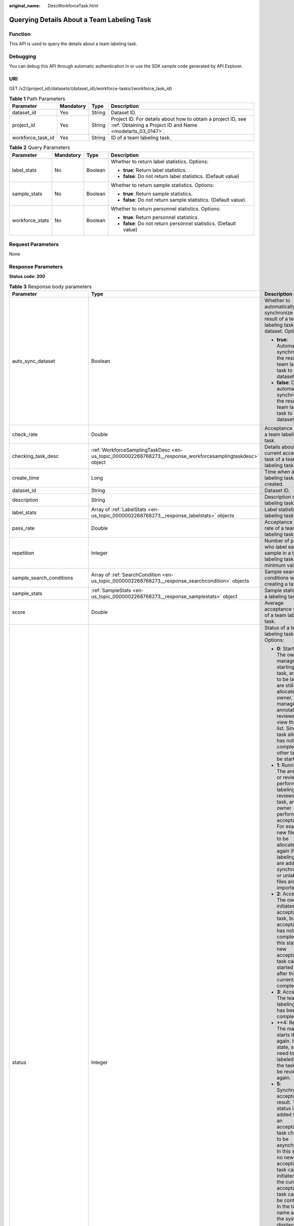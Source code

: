 :original_name: DescWorkforceTask.html

.. _DescWorkforceTask:

Querying Details About a Team Labeling Task
===========================================

Function
--------

This API is used to query the details about a team labeling task.

Debugging
---------

You can debug this API through automatic authentication in or use the SDK sample code generated by API Explorer.

URI
---

GET /v2/{project_id}/datasets/{dataset_id}/workforce-tasks/{workforce_task_id}

.. table:: **Table 1** Path Parameters

   +-------------------+-----------+--------+---------------------------------------------------------------------------------------------------------------------------+
   | Parameter         | Mandatory | Type   | Description                                                                                                               |
   +===================+===========+========+===========================================================================================================================+
   | dataset_id        | Yes       | String | Dataset ID.                                                                                                               |
   +-------------------+-----------+--------+---------------------------------------------------------------------------------------------------------------------------+
   | project_id        | Yes       | String | Project ID. For details about how to obtain a project ID, see :ref:`Obtaining a Project ID and Name <modelarts_03_0147>`. |
   +-------------------+-----------+--------+---------------------------------------------------------------------------------------------------------------------------+
   | workforce_task_id | Yes       | String | ID of a team labeling task.                                                                                               |
   +-------------------+-----------+--------+---------------------------------------------------------------------------------------------------------------------------+

.. table:: **Table 2** Query Parameters

   +-----------------+-----------------+-----------------+-------------------------------------------------------------------+
   | Parameter       | Mandatory       | Type            | Description                                                       |
   +=================+=================+=================+===================================================================+
   | label_stats     | No              | Boolean         | Whether to return label statistics. Options:                      |
   |                 |                 |                 |                                                                   |
   |                 |                 |                 | -  **true**: Return label statistics.                             |
   |                 |                 |                 |                                                                   |
   |                 |                 |                 | -  **false**: Do not return label statistics. (Default value)     |
   +-----------------+-----------------+-----------------+-------------------------------------------------------------------+
   | sample_stats    | No              | Boolean         | Whether to return sample statistics. Options:                     |
   |                 |                 |                 |                                                                   |
   |                 |                 |                 | -  **true**: Return sample statistics.                            |
   |                 |                 |                 |                                                                   |
   |                 |                 |                 | -  **false**: Do not return sample statistics. (Default value)    |
   +-----------------+-----------------+-----------------+-------------------------------------------------------------------+
   | workforce_stats | No              | Boolean         | Whether to return personnel statistics. Options:                  |
   |                 |                 |                 |                                                                   |
   |                 |                 |                 | -  **true**: Return personnel statistics.                         |
   |                 |                 |                 |                                                                   |
   |                 |                 |                 | -  **false**: Do not return personnel statistics. (Default value) |
   +-----------------+-----------------+-----------------+-------------------------------------------------------------------+

Request Parameters
------------------

None

Response Parameters
-------------------

**Status code: 200**

.. table:: **Table 3** Response body parameters

   +--------------------------------+------------------------------------------------------------------------------------------------------------+---------------------------------------------------------------------------------------------------------------------------------------------------------------------------------------------------------------------------------------------------------------------------------------------------------------------------------------------------+
   | Parameter                      | Type                                                                                                       | Description                                                                                                                                                                                                                                                                                                                                       |
   +================================+============================================================================================================+===================================================================================================================================================================================================================================================================================================================================================+
   | auto_sync_dataset              | Boolean                                                                                                    | Whether to automatically synchronize the result of a team labeling task to the dataset. Options:                                                                                                                                                                                                                                                  |
   |                                |                                                                                                            |                                                                                                                                                                                                                                                                                                                                                   |
   |                                |                                                                                                            | -  **true**: Automatically synchronize the result of a team labeling task to the dataset.                                                                                                                                                                                                                                                         |
   |                                |                                                                                                            |                                                                                                                                                                                                                                                                                                                                                   |
   |                                |                                                                                                            | -  **false**: Do not automatically synchronize the result of a team labeling task to the dataset.                                                                                                                                                                                                                                                 |
   +--------------------------------+------------------------------------------------------------------------------------------------------------+---------------------------------------------------------------------------------------------------------------------------------------------------------------------------------------------------------------------------------------------------------------------------------------------------------------------------------------------------+
   | check_rate                     | Double                                                                                                     | Acceptance ratio of a team labeling task.                                                                                                                                                                                                                                                                                                         |
   +--------------------------------+------------------------------------------------------------------------------------------------------------+---------------------------------------------------------------------------------------------------------------------------------------------------------------------------------------------------------------------------------------------------------------------------------------------------------------------------------------------------+
   | checking_task_desc             | :ref:`WorkforceSamplingTaskDesc <en-us_topic_0000002268768273__response_workforcesamplingtaskdesc>` object | Details about the current acceptance task of a team labeling task.                                                                                                                                                                                                                                                                                |
   +--------------------------------+------------------------------------------------------------------------------------------------------------+---------------------------------------------------------------------------------------------------------------------------------------------------------------------------------------------------------------------------------------------------------------------------------------------------------------------------------------------------+
   | create_time                    | Long                                                                                                       | Time when a labeling task is created.                                                                                                                                                                                                                                                                                                             |
   +--------------------------------+------------------------------------------------------------------------------------------------------------+---------------------------------------------------------------------------------------------------------------------------------------------------------------------------------------------------------------------------------------------------------------------------------------------------------------------------------------------------+
   | dataset_id                     | String                                                                                                     | Dataset ID.                                                                                                                                                                                                                                                                                                                                       |
   +--------------------------------+------------------------------------------------------------------------------------------------------------+---------------------------------------------------------------------------------------------------------------------------------------------------------------------------------------------------------------------------------------------------------------------------------------------------------------------------------------------------+
   | description                    | String                                                                                                     | Description of a labeling task.                                                                                                                                                                                                                                                                                                                   |
   +--------------------------------+------------------------------------------------------------------------------------------------------------+---------------------------------------------------------------------------------------------------------------------------------------------------------------------------------------------------------------------------------------------------------------------------------------------------------------------------------------------------+
   | label_stats                    | Array of :ref:`LabelStats <en-us_topic_0000002268768273__response_labelstats>` objects                     | Label statistics of a labeling task.                                                                                                                                                                                                                                                                                                              |
   +--------------------------------+------------------------------------------------------------------------------------------------------------+---------------------------------------------------------------------------------------------------------------------------------------------------------------------------------------------------------------------------------------------------------------------------------------------------------------------------------------------------+
   | pass_rate                      | Double                                                                                                     | Acceptance pass rate of a team labeling task.                                                                                                                                                                                                                                                                                                     |
   +--------------------------------+------------------------------------------------------------------------------------------------------------+---------------------------------------------------------------------------------------------------------------------------------------------------------------------------------------------------------------------------------------------------------------------------------------------------------------------------------------------------+
   | repetition                     | Integer                                                                                                    | Number of persons who label each sample in a team labeling task. The minimum value is **1**.                                                                                                                                                                                                                                                      |
   +--------------------------------+------------------------------------------------------------------------------------------------------------+---------------------------------------------------------------------------------------------------------------------------------------------------------------------------------------------------------------------------------------------------------------------------------------------------------------------------------------------------+
   | sample_search_conditions       | Array of :ref:`SearchCondition <en-us_topic_0000002268768273__response_searchcondition>` objects           | Sample search conditions when creating a task.                                                                                                                                                                                                                                                                                                    |
   +--------------------------------+------------------------------------------------------------------------------------------------------------+---------------------------------------------------------------------------------------------------------------------------------------------------------------------------------------------------------------------------------------------------------------------------------------------------------------------------------------------------+
   | sample_stats                   | :ref:`SampleStats <en-us_topic_0000002268768273__response_samplestats>` object                             | Sample statistics of a labeling task.                                                                                                                                                                                                                                                                                                             |
   +--------------------------------+------------------------------------------------------------------------------------------------------------+---------------------------------------------------------------------------------------------------------------------------------------------------------------------------------------------------------------------------------------------------------------------------------------------------------------------------------------------------+
   | score                          | Double                                                                                                     | Average acceptance score of a team labeling task.                                                                                                                                                                                                                                                                                                 |
   +--------------------------------+------------------------------------------------------------------------------------------------------------+---------------------------------------------------------------------------------------------------------------------------------------------------------------------------------------------------------------------------------------------------------------------------------------------------------------------------------------------------+
   | status                         | Integer                                                                                                    | Status of a team labeling task. Options:                                                                                                                                                                                                                                                                                                          |
   |                                |                                                                                                            |                                                                                                                                                                                                                                                                                                                                                   |
   |                                |                                                                                                            | -  **0**: Starting. The owner or manager is starting the task, and files to be labeled are still being allocated. The owner, manager, annotator, and reviewer can view the task list. Since the task allocation has not been completed, no other task can be started.                                                                             |
   |                                |                                                                                                            |                                                                                                                                                                                                                                                                                                                                                   |
   |                                |                                                                                                            | -  **1**: Running. The annotator or reviewer performs labeling or reviews the task, and the owner performs acceptance. For example, new files need to be allocated again if auto labeling files are added or synchronized, or unlabeled files are imported.                                                                                       |
   |                                |                                                                                                            |                                                                                                                                                                                                                                                                                                                                                   |
   |                                |                                                                                                            | -  **2**: Accepting. The owner initiates an acceptance task, but the acceptance has not been completed. In this state, a new acceptance task can be started only after the current one is completed.                                                                                                                                              |
   |                                |                                                                                                            |                                                                                                                                                                                                                                                                                                                                                   |
   |                                |                                                                                                            | -  **3**: Accepted. The team labeling task has been completed.                                                                                                                                                                                                                                                                                    |
   |                                |                                                                                                            |                                                                                                                                                                                                                                                                                                                                                   |
   |                                |                                                                                                            | -  \**4: Rejected. The manager starts the task again. In this state, samples need to be labeled and the task must be reviewed again.                                                                                                                                                                                                              |
   |                                |                                                                                                            |                                                                                                                                                                                                                                                                                                                                                   |
   |                                |                                                                                                            | -  **5**: Synchronizing acceptance result. This status is added when an acceptance task changes to be asynchronous. In this state, no new acceptance task can be initiated and the current acceptance task cannot be continued. In the task name area, the system displays a message indicating that the acceptance result is being synchronized. |
   |                                |                                                                                                            |                                                                                                                                                                                                                                                                                                                                                   |
   |                                |                                                                                                            | -  **6**: Created. The task has been created by the owner but has not been started. Only the owner and manager can view the task list.                                                                                                                                                                                                            |
   |                                |                                                                                                            |                                                                                                                                                                                                                                                                                                                                                   |
   |                                |                                                                                                            | -  **7**: Acceptance sampling. This status is added when an acceptance task changes to be asynchronous. In this state, no new acceptance task can be initiated and the current acceptance task cannot be continued. In the task name area, the system displays a message indicating that acceptance sampling is in progress.                      |
   +--------------------------------+------------------------------------------------------------------------------------------------------------+---------------------------------------------------------------------------------------------------------------------------------------------------------------------------------------------------------------------------------------------------------------------------------------------------------------------------------------------------+
   | synchronize_auto_labeling_data | Boolean                                                                                                    | Whether to synchronize the auto labeling result of a team labeling task. Options:                                                                                                                                                                                                                                                                 |
   |                                |                                                                                                            |                                                                                                                                                                                                                                                                                                                                                   |
   |                                |                                                                                                            | -  **true**: Synchronize the results to be confirmed to team members after auto labeling is complete.                                                                                                                                                                                                                                             |
   |                                |                                                                                                            |                                                                                                                                                                                                                                                                                                                                                   |
   |                                |                                                                                                            | -  **false**: Do not synchronize the auto labeling results. (Default value)                                                                                                                                                                                                                                                                       |
   +--------------------------------+------------------------------------------------------------------------------------------------------------+---------------------------------------------------------------------------------------------------------------------------------------------------------------------------------------------------------------------------------------------------------------------------------------------------------------------------------------------------+
   | synchronize_data               | Boolean                                                                                                    | Whether to synchronize the added data of a team labeling task. Options:                                                                                                                                                                                                                                                                           |
   |                                |                                                                                                            |                                                                                                                                                                                                                                                                                                                                                   |
   |                                |                                                                                                            | -  **true**: Upload files, synchronize data sources, and synchronize imported unlabeled files to team members.                                                                                                                                                                                                                                    |
   |                                |                                                                                                            |                                                                                                                                                                                                                                                                                                                                                   |
   |                                |                                                                                                            | -  **false**: Do not synchronize the added data. (Default value)                                                                                                                                                                                                                                                                                  |
   +--------------------------------+------------------------------------------------------------------------------------------------------------+---------------------------------------------------------------------------------------------------------------------------------------------------------------------------------------------------------------------------------------------------------------------------------------------------------------------------------------------------+
   | task_id                        | String                                                                                                     | ID of a labeling task.                                                                                                                                                                                                                                                                                                                            |
   +--------------------------------+------------------------------------------------------------------------------------------------------------+---------------------------------------------------------------------------------------------------------------------------------------------------------------------------------------------------------------------------------------------------------------------------------------------------------------------------------------------------+
   | task_name                      | String                                                                                                     | Name of a labeling task.                                                                                                                                                                                                                                                                                                                          |
   +--------------------------------+------------------------------------------------------------------------------------------------------------+---------------------------------------------------------------------------------------------------------------------------------------------------------------------------------------------------------------------------------------------------------------------------------------------------------------------------------------------------+
   | update_time                    | Long                                                                                                       | Time when a labeling task is updated.                                                                                                                                                                                                                                                                                                             |
   +--------------------------------+------------------------------------------------------------------------------------------------------------+---------------------------------------------------------------------------------------------------------------------------------------------------------------------------------------------------------------------------------------------------------------------------------------------------------------------------------------------------+
   | version_id                     | String                                                                                                     | Version ID of the dataset associated with a labeling task.                                                                                                                                                                                                                                                                                        |
   +--------------------------------+------------------------------------------------------------------------------------------------------------+---------------------------------------------------------------------------------------------------------------------------------------------------------------------------------------------------------------------------------------------------------------------------------------------------------------------------------------------------+
   | worker_stats                   | Array of :ref:`WorkerTask <en-us_topic_0000002268768273__response_workertask>` objects                     | Labeling progress statistics on team labeling task members.                                                                                                                                                                                                                                                                                       |
   +--------------------------------+------------------------------------------------------------------------------------------------------------+---------------------------------------------------------------------------------------------------------------------------------------------------------------------------------------------------------------------------------------------------------------------------------------------------------------------------------------------------+
   | workforce_stats                | :ref:`WorkforceStats <en-us_topic_0000002268768273__response_workforcestats>` object                       | Statistics on team labeling task members.                                                                                                                                                                                                                                                                                                         |
   +--------------------------------+------------------------------------------------------------------------------------------------------------+---------------------------------------------------------------------------------------------------------------------------------------------------------------------------------------------------------------------------------------------------------------------------------------------------------------------------------------------------+
   | workforces_config              | :ref:`WorkforcesConfig <en-us_topic_0000002268768273__response_workforcesconfig>` object                   | Team labeling task information: Tasks can be assigned by the team administrator or a specified team.                                                                                                                                                                                                                                              |
   +--------------------------------+------------------------------------------------------------------------------------------------------------+---------------------------------------------------------------------------------------------------------------------------------------------------------------------------------------------------------------------------------------------------------------------------------------------------------------------------------------------------+

.. _en-us_topic_0000002268768273__response_workforcesamplingtaskdesc:

.. table:: **Table 4** WorkforceSamplingTaskDesc

   +-----------------------+--------------------------------------------------------------------------------------+-------------------------------------------------------------------------------------------------------------------------------+
   | Parameter             | Type                                                                                 | Description                                                                                                                   |
   +=======================+======================================================================================+===============================================================================================================================+
   | action                | Integer                                                                              | Acceptance operations. Options:                                                                                               |
   |                       |                                                                                      |                                                                                                                               |
   |                       |                                                                                      | -  **0**: Pass all samples.                                                                                                   |
   |                       |                                                                                      |                                                                                                                               |
   |                       |                                                                                      | -  **1**: Reject all samples.                                                                                                 |
   |                       |                                                                                      |                                                                                                                               |
   |                       |                                                                                      | -  **4**: Pass single-accepted samples and unaccepted samples.                                                                |
   |                       |                                                                                      |                                                                                                                               |
   |                       |                                                                                      | -  **5**: Reject single-rejected samples and unaccepted samples.                                                              |
   +-----------------------+--------------------------------------------------------------------------------------+-------------------------------------------------------------------------------------------------------------------------------+
   | checking_stats        | :ref:`CheckTaskStats <en-us_topic_0000002268768273__response_checktaskstats>` object | Real-time report of acceptance tasks.                                                                                         |
   +-----------------------+--------------------------------------------------------------------------------------+-------------------------------------------------------------------------------------------------------------------------------+
   | checking_task_id      | String                                                                               | ID of the current acceptance task.                                                                                            |
   +-----------------------+--------------------------------------------------------------------------------------+-------------------------------------------------------------------------------------------------------------------------------+
   | overwrite_last_result | Boolean                                                                              | Whether to use the acceptance result to overwrite the labeled result if a sample has been labeled during acceptance. Options: |
   |                       |                                                                                      |                                                                                                                               |
   |                       |                                                                                      | -  **true**: Overwrite the labeled result.                                                                                    |
   |                       |                                                                                      |                                                                                                                               |
   |                       |                                                                                      | -  **false**: Do not overwrite the labeled result. (Default value)                                                            |
   +-----------------------+--------------------------------------------------------------------------------------+-------------------------------------------------------------------------------------------------------------------------------+
   | total_stats           | :ref:`CheckTaskStats <en-us_topic_0000002268768273__response_checktaskstats>` object | Overall report of historical acceptance tasks.                                                                                |
   +-----------------------+--------------------------------------------------------------------------------------+-------------------------------------------------------------------------------------------------------------------------------+

.. _en-us_topic_0000002268768273__response_checktaskstats:

.. table:: **Table 5** CheckTaskStats

   ====================== ======= ====================================
   Parameter              Type    Description
   ====================== ======= ====================================
   accepted_sample_count  Integer Accepted samples.
   checked_sample_count   Integer Checked samples.
   pass_rate              Double  Pass rate of samples.
   rejected_sample_count  Integer Rejected samples.
   sampled_sample_count   Integer Number of sampled samples.
   sampling_num           Integer Samples of an acceptance task.
   sampling_rate          Double  Sampling rate of an acceptance task.
   score                  String  Acceptance score.
   task_id                String  ID of an acceptance task.
   total_sample_count     Integer Total samples.
   total_score            Long    Total acceptance score.
   unchecked_sample_count Integer Unchecked samples.
   ====================== ======= ====================================

.. _en-us_topic_0000002268768273__response_labelstats:

.. table:: **Table 6** LabelStats

   +-----------------------+------------------------------------------------------------------------------------------------+----------------------------------------------------------------------------------------------------------------------------------+
   | Parameter             | Type                                                                                           | Description                                                                                                                      |
   +=======================+================================================================================================+==================================================================================================================================+
   | attributes            | Array of :ref:`LabelAttribute <en-us_topic_0000002268768273__response_labelattribute>` objects | Multi-dimensional attribute of a label. For example, if the label is music, attributes such as style and artist may be included. |
   +-----------------------+------------------------------------------------------------------------------------------------+----------------------------------------------------------------------------------------------------------------------------------+
   | count                 | Integer                                                                                        | Number of labels.                                                                                                                |
   +-----------------------+------------------------------------------------------------------------------------------------+----------------------------------------------------------------------------------------------------------------------------------+
   | name                  | String                                                                                         | Label name.                                                                                                                      |
   +-----------------------+------------------------------------------------------------------------------------------------+----------------------------------------------------------------------------------------------------------------------------------+
   | property              | :ref:`LabelProperty <en-us_topic_0000002268768273__response_labelproperty>` object             | Basic attribute key-value pair of a label, such as color and shortcut keys.                                                      |
   +-----------------------+------------------------------------------------------------------------------------------------+----------------------------------------------------------------------------------------------------------------------------------+
   | sample_count          | Integer                                                                                        | Number of samples containing the label.                                                                                          |
   +-----------------------+------------------------------------------------------------------------------------------------+----------------------------------------------------------------------------------------------------------------------------------+
   | type                  | Integer                                                                                        | Label type. Options:                                                                                                             |
   |                       |                                                                                                |                                                                                                                                  |
   |                       |                                                                                                | -  **0**: image classification                                                                                                   |
   |                       |                                                                                                |                                                                                                                                  |
   |                       |                                                                                                | -  **1**: object detection                                                                                                       |
   |                       |                                                                                                |                                                                                                                                  |
   |                       |                                                                                                | -  **3**: image segmentation                                                                                                     |
   |                       |                                                                                                |                                                                                                                                  |
   |                       |                                                                                                | -  **100**: text classification                                                                                                  |
   |                       |                                                                                                |                                                                                                                                  |
   |                       |                                                                                                | -  **101**: named entity recognition                                                                                             |
   |                       |                                                                                                |                                                                                                                                  |
   |                       |                                                                                                | -  **102**: text triplet relationship                                                                                            |
   |                       |                                                                                                |                                                                                                                                  |
   |                       |                                                                                                | -  **103**: text triplet entity                                                                                                  |
   |                       |                                                                                                |                                                                                                                                  |
   |                       |                                                                                                | -  **200**: sound classification                                                                                                 |
   |                       |                                                                                                |                                                                                                                                  |
   |                       |                                                                                                | -  **201**: speech content                                                                                                       |
   |                       |                                                                                                |                                                                                                                                  |
   |                       |                                                                                                | -  **202**: speech paragraph labeling                                                                                            |
   |                       |                                                                                                |                                                                                                                                  |
   |                       |                                                                                                | -  **600**: video labeling                                                                                                       |
   +-----------------------+------------------------------------------------------------------------------------------------+----------------------------------------------------------------------------------------------------------------------------------+

.. _en-us_topic_0000002268768273__response_labelattribute:

.. table:: **Table 7** LabelAttribute

   +-----------------------+----------------------------------------------------------------------------------------------------------+---------------------------------------------------------------------------------------------------------------+
   | Parameter             | Type                                                                                                     | Description                                                                                                   |
   +=======================+==========================================================================================================+===============================================================================================================+
   | default_value         | String                                                                                                   | Default value of a label attribute.                                                                           |
   +-----------------------+----------------------------------------------------------------------------------------------------------+---------------------------------------------------------------------------------------------------------------+
   | id                    | String                                                                                                   | Label attribute ID. You can query the tag by invoking the tag list.                                           |
   +-----------------------+----------------------------------------------------------------------------------------------------------+---------------------------------------------------------------------------------------------------------------+
   | name                  | String                                                                                                   | Label attribute name. The value contains a maximum of 64 characters and cannot contain the character. <>=&"'. |
   +-----------------------+----------------------------------------------------------------------------------------------------------+---------------------------------------------------------------------------------------------------------------+
   | type                  | String                                                                                                   | Label attribute type. Options:                                                                                |
   |                       |                                                                                                          |                                                                                                               |
   |                       |                                                                                                          | -  **text**: text                                                                                             |
   |                       |                                                                                                          |                                                                                                               |
   |                       |                                                                                                          | -  **select**: single-choice drop-down list                                                                   |
   +-----------------------+----------------------------------------------------------------------------------------------------------+---------------------------------------------------------------------------------------------------------------+
   | values                | Array of :ref:`LabelAttributeValue <en-us_topic_0000002268768273__response_labelattributevalue>` objects | List of label attribute values.                                                                               |
   +-----------------------+----------------------------------------------------------------------------------------------------------+---------------------------------------------------------------------------------------------------------------+

.. _en-us_topic_0000002268768273__response_labelattributevalue:

.. table:: **Table 8** LabelAttributeValue

   ========= ====== =========================
   Parameter Type   Description
   ========= ====== =========================
   id        String Label attribute value ID.
   value     String Label attribute value.
   ========= ====== =========================

.. _en-us_topic_0000002268768273__response_labelproperty:

.. table:: **Table 9** LabelProperty

   +--------------------------+-----------------------+----------------------------------------------------------------------------------------------------------------------------------------------------------------------------------------------------------------+
   | Parameter                | Type                  | Description                                                                                                                                                                                                    |
   +==========================+=======================+================================================================================================================================================================================================================+
   | @modelarts:color         | String                | Default attribute: Label color, which is a hexadecimal code of the color. By default, this parameter is left blank. Example: **#FFFFF0**.                                                                      |
   +--------------------------+-----------------------+----------------------------------------------------------------------------------------------------------------------------------------------------------------------------------------------------------------+
   | @modelarts:default_shape | String                | Default attribute: Default shape of an object detection label (dedicated attribute). By default, this parameter is left blank. Options:                                                                        |
   |                          |                       |                                                                                                                                                                                                                |
   |                          |                       | -  **bndbox**: rectangle                                                                                                                                                                                       |
   |                          |                       |                                                                                                                                                                                                                |
   |                          |                       | -  **polygon**: polygon                                                                                                                                                                                        |
   |                          |                       |                                                                                                                                                                                                                |
   |                          |                       | -  **circle**: circle                                                                                                                                                                                          |
   |                          |                       |                                                                                                                                                                                                                |
   |                          |                       | -  **line**: straight line                                                                                                                                                                                     |
   |                          |                       |                                                                                                                                                                                                                |
   |                          |                       | -  **dashed**: dotted line                                                                                                                                                                                     |
   |                          |                       |                                                                                                                                                                                                                |
   |                          |                       | -  **point**: point                                                                                                                                                                                            |
   |                          |                       |                                                                                                                                                                                                                |
   |                          |                       | -  **polyline**: polyline                                                                                                                                                                                      |
   +--------------------------+-----------------------+----------------------------------------------------------------------------------------------------------------------------------------------------------------------------------------------------------------+
   | @modelarts:from_type     | String                | Default attribute: Type of the head entity in the triplet relationship label. This attribute must be specified when a relationship label is created. This parameter is used only for the text triplet dataset. |
   +--------------------------+-----------------------+----------------------------------------------------------------------------------------------------------------------------------------------------------------------------------------------------------------+
   | @modelarts:rename_to     | String                | Default attribute: The new name of the label.                                                                                                                                                                  |
   +--------------------------+-----------------------+----------------------------------------------------------------------------------------------------------------------------------------------------------------------------------------------------------------+
   | @modelarts:shortcut      | String                | Default attribute: Label shortcut key. By default, this parameter is left blank. For example: **D**.                                                                                                           |
   +--------------------------+-----------------------+----------------------------------------------------------------------------------------------------------------------------------------------------------------------------------------------------------------+
   | @modelarts:to_type       | String                | Default attribute: Type of the tail entity in the triplet relationship label. This attribute must be specified when a relationship label is created. This parameter is used only for the text triplet dataset. |
   +--------------------------+-----------------------+----------------------------------------------------------------------------------------------------------------------------------------------------------------------------------------------------------------+

.. _en-us_topic_0000002268768273__response_searchcondition:

.. table:: **Table 10** SearchCondition

   +-----------------------+----------------------------------------------------------------------------------+------------------------------------------------------------------------------------------------------------------------------------------------------------------------------------------------------------------------------------------------------------------+
   | Parameter             | Type                                                                             | Description                                                                                                                                                                                                                                                      |
   +=======================+==================================================================================+==================================================================================================================================================================================================================================================================+
   | coefficient           | String                                                                           | Filter by coefficient of difficulty.                                                                                                                                                                                                                             |
   +-----------------------+----------------------------------------------------------------------------------+------------------------------------------------------------------------------------------------------------------------------------------------------------------------------------------------------------------------------------------------------------------+
   | frame_in_video        | Integer                                                                          | A frame in the video.                                                                                                                                                                                                                                            |
   +-----------------------+----------------------------------------------------------------------------------+------------------------------------------------------------------------------------------------------------------------------------------------------------------------------------------------------------------------------------------------------------------+
   | hard                  | String                                                                           | Whether a sample is a hard sample. Options:                                                                                                                                                                                                                      |
   |                       |                                                                                  |                                                                                                                                                                                                                                                                  |
   |                       |                                                                                  | -  **0**: non-hard sample                                                                                                                                                                                                                                        |
   |                       |                                                                                  |                                                                                                                                                                                                                                                                  |
   |                       |                                                                                  | -  **1**: hard sample                                                                                                                                                                                                                                            |
   +-----------------------+----------------------------------------------------------------------------------+------------------------------------------------------------------------------------------------------------------------------------------------------------------------------------------------------------------------------------------------------------------+
   | import_origin         | String                                                                           | Filter by data source.                                                                                                                                                                                                                                           |
   +-----------------------+----------------------------------------------------------------------------------+------------------------------------------------------------------------------------------------------------------------------------------------------------------------------------------------------------------------------------------------------------------+
   | kvp                   | String                                                                           | CT dosage, filtered by dosage.                                                                                                                                                                                                                                   |
   +-----------------------+----------------------------------------------------------------------------------+------------------------------------------------------------------------------------------------------------------------------------------------------------------------------------------------------------------------------------------------------------------+
   | label_list            | :ref:`SearchLabels <en-us_topic_0000002268768273__response_searchlabels>` object | Label search criteria.                                                                                                                                                                                                                                           |
   +-----------------------+----------------------------------------------------------------------------------+------------------------------------------------------------------------------------------------------------------------------------------------------------------------------------------------------------------------------------------------------------------+
   | labeler               | String                                                                           | Labeler.                                                                                                                                                                                                                                                         |
   +-----------------------+----------------------------------------------------------------------------------+------------------------------------------------------------------------------------------------------------------------------------------------------------------------------------------------------------------------------------------------------------------+
   | metadata              | :ref:`SearchProp <en-us_topic_0000002268768273__response_searchprop>` object     | Search by sample attribute.                                                                                                                                                                                                                                      |
   +-----------------------+----------------------------------------------------------------------------------+------------------------------------------------------------------------------------------------------------------------------------------------------------------------------------------------------------------------------------------------------------------+
   | parent_sample_id      | String                                                                           | Parent sample ID.                                                                                                                                                                                                                                                |
   +-----------------------+----------------------------------------------------------------------------------+------------------------------------------------------------------------------------------------------------------------------------------------------------------------------------------------------------------------------------------------------------------+
   | sample_dir            | String                                                                           | Directory where data samples are stored (the directory must end with a slash (/)). Only samples in the specified directory are searched for. Recursive search of directories is not supported.                                                                   |
   +-----------------------+----------------------------------------------------------------------------------+------------------------------------------------------------------------------------------------------------------------------------------------------------------------------------------------------------------------------------------------------------------+
   | sample_name           | String                                                                           | Search by sample name, including the file name extension.                                                                                                                                                                                                        |
   +-----------------------+----------------------------------------------------------------------------------+------------------------------------------------------------------------------------------------------------------------------------------------------------------------------------------------------------------------------------------------------------------+
   | sample_time           | String                                                                           | When a sample is added to the dataset, an index is created based on the last modification time (accurate to day) of the sample on OBS. You can search for the sample based on the time. Options:                                                                 |
   |                       |                                                                                  |                                                                                                                                                                                                                                                                  |
   |                       |                                                                                  | -  **month**: Search for samples added from 30 days ago to the current day.                                                                                                                                                                                      |
   |                       |                                                                                  |                                                                                                                                                                                                                                                                  |
   |                       |                                                                                  | -  **day**: Search for samples added from yesterday (one day ago) to the current day.                                                                                                                                                                            |
   |                       |                                                                                  |                                                                                                                                                                                                                                                                  |
   |                       |                                                                                  | -  **yyyyMMdd-yyyyMMdd**: Search for samples added in a specified period (at most 30 days), in the format of **Start date-End date**. For example, **20190901-2019091501** indicates that samples generated from September 1 to September 15, 2019 are searched. |
   +-----------------------+----------------------------------------------------------------------------------+------------------------------------------------------------------------------------------------------------------------------------------------------------------------------------------------------------------------------------------------------------------+
   | score                 | String                                                                           | Search by confidence.                                                                                                                                                                                                                                            |
   +-----------------------+----------------------------------------------------------------------------------+------------------------------------------------------------------------------------------------------------------------------------------------------------------------------------------------------------------------------------------------------------------+
   | slice_thickness       | String                                                                           | DICOM layer thickness. Samples are filtered by layer thickness.                                                                                                                                                                                                  |
   +-----------------------+----------------------------------------------------------------------------------+------------------------------------------------------------------------------------------------------------------------------------------------------------------------------------------------------------------------------------------------------------------+
   | study_date            | String                                                                           | DICOM scanning time.                                                                                                                                                                                                                                             |
   +-----------------------+----------------------------------------------------------------------------------+------------------------------------------------------------------------------------------------------------------------------------------------------------------------------------------------------------------------------------------------------------------+
   | time_in_video         | String                                                                           | A time point in the video.                                                                                                                                                                                                                                       |
   +-----------------------+----------------------------------------------------------------------------------+------------------------------------------------------------------------------------------------------------------------------------------------------------------------------------------------------------------------------------------------------------------+

.. _en-us_topic_0000002268768273__response_searchlabels:

.. table:: **Table 11** SearchLabels

   +-----------------------+------------------------------------------------------------------------------------------+-------------------------------------------------------------------------------------------------------------------------------------------+
   | Parameter             | Type                                                                                     | Description                                                                                                                               |
   +=======================+==========================================================================================+===========================================================================================================================================+
   | labels                | Array of :ref:`SearchLabel <en-us_topic_0000002268768273__response_searchlabel>` objects | List of label search criteria.                                                                                                            |
   +-----------------------+------------------------------------------------------------------------------------------+-------------------------------------------------------------------------------------------------------------------------------------------+
   | op                    | String                                                                                   | If you want to search for multiple labels, **op** must be specified. If you search for only one label, **op** can be left blank. Options: |
   |                       |                                                                                          |                                                                                                                                           |
   |                       |                                                                                          | -  **OR**: OR operation                                                                                                                   |
   |                       |                                                                                          |                                                                                                                                           |
   |                       |                                                                                          | -  **AND**: AND operation                                                                                                                 |
   +-----------------------+------------------------------------------------------------------------------------------+-------------------------------------------------------------------------------------------------------------------------------------------+

.. _en-us_topic_0000002268768273__response_searchlabel:

.. table:: **Table 12** SearchLabel

   +-----------------------+---------------------------+----------------------------------------------------------------------------------------------------------------------------------------------------------------------------------------------------------------------------------------------------------------------------------------+
   | Parameter             | Type                      | Description                                                                                                                                                                                                                                                                            |
   +=======================+===========================+========================================================================================================================================================================================================================================================================================+
   | name                  | String                    | Label name.                                                                                                                                                                                                                                                                            |
   +-----------------------+---------------------------+----------------------------------------------------------------------------------------------------------------------------------------------------------------------------------------------------------------------------------------------------------------------------------------+
   | op                    | String                    | Operation type between multiple attributes. Options:                                                                                                                                                                                                                                   |
   |                       |                           |                                                                                                                                                                                                                                                                                        |
   |                       |                           | -  **OR**: OR operation                                                                                                                                                                                                                                                                |
   |                       |                           |                                                                                                                                                                                                                                                                                        |
   |                       |                           | -  **AND**: AND operation                                                                                                                                                                                                                                                              |
   +-----------------------+---------------------------+----------------------------------------------------------------------------------------------------------------------------------------------------------------------------------------------------------------------------------------------------------------------------------------+
   | property              | Map<String,Array<String>> | Label attribute, which is in the Object format and stores any key-value pairs. **key** indicates the attribute name, and **value** indicates the value list. If **value** is **null**, the search is not performed by value. Otherwise, the search value can be any value in the list. |
   +-----------------------+---------------------------+----------------------------------------------------------------------------------------------------------------------------------------------------------------------------------------------------------------------------------------------------------------------------------------+
   | type                  | Integer                   | Label type. Options:                                                                                                                                                                                                                                                                   |
   |                       |                           |                                                                                                                                                                                                                                                                                        |
   |                       |                           | -  **0**: image classification                                                                                                                                                                                                                                                         |
   |                       |                           |                                                                                                                                                                                                                                                                                        |
   |                       |                           | -  **1**: object detection                                                                                                                                                                                                                                                             |
   |                       |                           |                                                                                                                                                                                                                                                                                        |
   |                       |                           | -  **3**: image segmentation                                                                                                                                                                                                                                                           |
   |                       |                           |                                                                                                                                                                                                                                                                                        |
   |                       |                           | -  **100**: text classification                                                                                                                                                                                                                                                        |
   |                       |                           |                                                                                                                                                                                                                                                                                        |
   |                       |                           | -  **101**: named entity recognition                                                                                                                                                                                                                                                   |
   |                       |                           |                                                                                                                                                                                                                                                                                        |
   |                       |                           | -  **102**: text triplet relationship                                                                                                                                                                                                                                                  |
   |                       |                           |                                                                                                                                                                                                                                                                                        |
   |                       |                           | -  **103**: text triplet entity                                                                                                                                                                                                                                                        |
   |                       |                           |                                                                                                                                                                                                                                                                                        |
   |                       |                           | -  **200**: sound classification                                                                                                                                                                                                                                                       |
   |                       |                           |                                                                                                                                                                                                                                                                                        |
   |                       |                           | -  **201**: speech content                                                                                                                                                                                                                                                             |
   |                       |                           |                                                                                                                                                                                                                                                                                        |
   |                       |                           | -  **202**: speech paragraph labeling                                                                                                                                                                                                                                                  |
   |                       |                           |                                                                                                                                                                                                                                                                                        |
   |                       |                           | -  **600**: video labeling                                                                                                                                                                                                                                                             |
   +-----------------------+---------------------------+----------------------------------------------------------------------------------------------------------------------------------------------------------------------------------------------------------------------------------------------------------------------------------------+

.. _en-us_topic_0000002268768273__response_searchprop:

.. table:: **Table 13** SearchProp

   +-----------------------+---------------------------+-----------------------------------------------------------------------+
   | Parameter             | Type                      | Description                                                           |
   +=======================+===========================+=======================================================================+
   | op                    | String                    | Relationship between attribute values. Options:                       |
   |                       |                           |                                                                       |
   |                       |                           | -  **AND**: AND relationship                                          |
   |                       |                           |                                                                       |
   |                       |                           | -  **OR**: OR relationship                                            |
   +-----------------------+---------------------------+-----------------------------------------------------------------------+
   | props                 | Map<String,Array<String>> | Search criteria of an attribute. Multiple search criteria can be set. |
   +-----------------------+---------------------------+-----------------------------------------------------------------------+

.. _en-us_topic_0000002268768273__response_workertask:

.. table:: **Table 14** WorkerTask

   +-----------------------+--------------------------------------------------------------------------------+-------------------------------------------------------------------------------------+
   | Parameter             | Type                                                                           | Description                                                                         |
   +=======================+================================================================================+=====================================================================================+
   | create_time           | Long                                                                           | Time when a labeling team member's task is created.                                 |
   +-----------------------+--------------------------------------------------------------------------------+-------------------------------------------------------------------------------------+
   | dataset_id            | String                                                                         | ID of a dataset associated with a labeling team member's task.                      |
   +-----------------------+--------------------------------------------------------------------------------+-------------------------------------------------------------------------------------+
   | dataset_type          | Integer                                                                        | Labeling type of a team member's task.                                              |
   +-----------------------+--------------------------------------------------------------------------------+-------------------------------------------------------------------------------------+
   | email                 | String                                                                         | Email address of a labeling team member.                                            |
   +-----------------------+--------------------------------------------------------------------------------+-------------------------------------------------------------------------------------+
   | email_status          | Integer                                                                        | Email notification status of a labeling team member's labeling task. Options:       |
   |                       |                                                                                |                                                                                     |
   |                       |                                                                                | -  **0**: The email has not been sent.                                              |
   |                       |                                                                                |                                                                                     |
   |                       |                                                                                | -  **1**: The email format is incorrect.                                            |
   |                       |                                                                                |                                                                                     |
   |                       |                                                                                | -  **2**: The email address is unreachable.                                         |
   |                       |                                                                                |                                                                                     |
   |                       |                                                                                | -  **3**: The email has been sent.                                                  |
   +-----------------------+--------------------------------------------------------------------------------+-------------------------------------------------------------------------------------+
   | last_notify_time      | Long                                                                           | Timestamp of the latest notification email sent to a labeling team member.          |
   +-----------------------+--------------------------------------------------------------------------------+-------------------------------------------------------------------------------------+
   | pass_rate             | Double                                                                         | Pass rate of task acceptance review for a labeling team member.                     |
   +-----------------------+--------------------------------------------------------------------------------+-------------------------------------------------------------------------------------+
   | role                  | Integer                                                                        | Role of a labeling team member.                                                     |
   +-----------------------+--------------------------------------------------------------------------------+-------------------------------------------------------------------------------------+
   | sample_stats          | :ref:`SampleStats <en-us_topic_0000002268768273__response_samplestats>` object | Sample statistics of a labeling team member's task.                                 |
   +-----------------------+--------------------------------------------------------------------------------+-------------------------------------------------------------------------------------+
   | score                 | Double                                                                         | Average acceptance score of labeling team members' task samples.                    |
   +-----------------------+--------------------------------------------------------------------------------+-------------------------------------------------------------------------------------+
   | task_id               | String                                                                         | Team labeling task ID associated with a member's task.                              |
   +-----------------------+--------------------------------------------------------------------------------+-------------------------------------------------------------------------------------+
   | task_status           | Integer                                                                        | Task status of a labeling team member. Options:                                     |
   |                       |                                                                                |                                                                                     |
   |                       |                                                                                | -  **6**: created                                                                   |
   |                       |                                                                                |                                                                                     |
   |                       |                                                                                | -  **0**: starting                                                                  |
   |                       |                                                                                |                                                                                     |
   |                       |                                                                                | -  **1**: running                                                                   |
   |                       |                                                                                |                                                                                     |
   |                       |                                                                                | -  **2**: under acceptance                                                          |
   |                       |                                                                                |                                                                                     |
   |                       |                                                                                | -  **3**: approved, indicating the team labeling task is complete                   |
   |                       |                                                                                |                                                                                     |
   |                       |                                                                                | -  **4**: rejected, indicating that the task needs to be labeled and reviewed again |
   +-----------------------+--------------------------------------------------------------------------------+-------------------------------------------------------------------------------------+
   | update_time           | Long                                                                           | Time when a labeling team member's task is updated.                                 |
   +-----------------------+--------------------------------------------------------------------------------+-------------------------------------------------------------------------------------+
   | worker_id             | String                                                                         | ID of a labeling team member.                                                       |
   +-----------------------+--------------------------------------------------------------------------------+-------------------------------------------------------------------------------------+
   | workforce_task_name   | String                                                                         | Team labeling task name associated with a member's task.                            |
   +-----------------------+--------------------------------------------------------------------------------+-------------------------------------------------------------------------------------+

.. _en-us_topic_0000002268768273__response_samplestats:

.. table:: **Table 15** SampleStats

   +------------------------------+---------+-----------------------------------------------------------------------------------------------------+
   | Parameter                    | Type    | Description                                                                                         |
   +==============================+=========+=====================================================================================================+
   | accepted_sample_count        | Integer | Number of samples accepted by the owner.                                                            |
   +------------------------------+---------+-----------------------------------------------------------------------------------------------------+
   | auto_annotation_sample_count | Integer | Number of samples to be confirmed after intelligent labeling.                                       |
   +------------------------------+---------+-----------------------------------------------------------------------------------------------------+
   | deleted_sample_count         | Integer | Number of deleted samples.                                                                          |
   +------------------------------+---------+-----------------------------------------------------------------------------------------------------+
   | rejected_sample_count        | Integer | Number of samples that failed to pass the owner acceptance.                                         |
   +------------------------------+---------+-----------------------------------------------------------------------------------------------------+
   | sampled_sample_count         | Integer | Number of samples that are to be accepted by the owner and sampled.                                 |
   +------------------------------+---------+-----------------------------------------------------------------------------------------------------+
   | total_sample_count           | Integer | Total number of samples.                                                                            |
   +------------------------------+---------+-----------------------------------------------------------------------------------------------------+
   | unannotated_sample_count     | Integer | Number of unlabeled samples.                                                                        |
   +------------------------------+---------+-----------------------------------------------------------------------------------------------------+
   | uncheck_sample_count         | Integer | Number of samples that have been approved by the reviewer and are to be accepted by the owner.      |
   +------------------------------+---------+-----------------------------------------------------------------------------------------------------+
   | unreviewed_sample_count      | Integer | Number of samples that have been labeled by the labeler but have not been reviewed by the reviewer. |
   +------------------------------+---------+-----------------------------------------------------------------------------------------------------+

.. _en-us_topic_0000002268768273__response_workforcestats:

.. table:: **Table 16** WorkforceStats

   +-----------------+---------+----------------------------------------------------+
   | Parameter       | Type    | Description                                        |
   +=================+=========+====================================================+
   | labeler_count   | Integer | Number of annotators. The value cannot exceed 100. |
   +-----------------+---------+----------------------------------------------------+
   | reviewer_count  | Integer | Number of reviewers. The value cannot exceed 100.  |
   +-----------------+---------+----------------------------------------------------+
   | workforce_count | Integer | Number of teams.                                   |
   +-----------------+---------+----------------------------------------------------+

.. _en-us_topic_0000002268768273__response_workforcesconfig:

.. table:: **Table 17** WorkforcesConfig

   +------------+--------------------------------------------------------------------------------------------------+--------------------------------------------+
   | Parameter  | Type                                                                                             | Description                                |
   +============+==================================================================================================+============================================+
   | agency     | String                                                                                           | Administrator                              |
   +------------+--------------------------------------------------------------------------------------------------+--------------------------------------------+
   | workforces | Array of :ref:`WorkforceConfig <en-us_topic_0000002268768273__response_workforceconfig>` objects | List of teams that execute labeling tasks. |
   +------------+--------------------------------------------------------------------------------------------------+--------------------------------------------+

.. _en-us_topic_0000002268768273__response_workforceconfig:

.. table:: **Table 18** WorkforceConfig

   +----------------+--------------------------------------------------------------------------------+---------------------------------------------------------------------------------------------------------------------------------+
   | Parameter      | Type                                                                           | Description                                                                                                                     |
   +================+================================================================================+=================================================================================================================================+
   | workers        | Array of :ref:`Worker <en-us_topic_0000002268768273__response_worker>` objects | List of labeling team members.                                                                                                  |
   +----------------+--------------------------------------------------------------------------------+---------------------------------------------------------------------------------------------------------------------------------+
   | workforce_id   | String                                                                         | ID of a labeling team.                                                                                                          |
   +----------------+--------------------------------------------------------------------------------+---------------------------------------------------------------------------------------------------------------------------------+
   | workforce_name | String                                                                         | Name of a labeling team. The value contains 0 to 1024 characters and does not support the following special characters: !<>=&"' |
   +----------------+--------------------------------------------------------------------------------+---------------------------------------------------------------------------------------------------------------------------------+

.. _en-us_topic_0000002268768273__response_worker:

.. table:: **Table 19** Worker

   +-----------------------+-----------------------+----------------------------------------------------------------------------------------------------------------------------------------------+
   | Parameter             | Type                  | Description                                                                                                                                  |
   +=======================+=======================+==============================================================================================================================================+
   | create_time           | Long                  | Creation time.                                                                                                                               |
   +-----------------------+-----------------------+----------------------------------------------------------------------------------------------------------------------------------------------+
   | description           | String                | Labeling team member description. The value contains 0 to 256 characters and does not support the following special characters: ``^!<>=&"'`` |
   +-----------------------+-----------------------+----------------------------------------------------------------------------------------------------------------------------------------------+
   | email                 | String                | Email address of a labeling team member.                                                                                                     |
   +-----------------------+-----------------------+----------------------------------------------------------------------------------------------------------------------------------------------+
   | role                  | Integer               | Role. Options:                                                                                                                               |
   |                       |                       |                                                                                                                                              |
   |                       |                       | -  **0**: labeling personnel                                                                                                                 |
   |                       |                       |                                                                                                                                              |
   |                       |                       | -  **1**: reviewer                                                                                                                           |
   |                       |                       |                                                                                                                                              |
   |                       |                       | -  **2**: team administrator                                                                                                                 |
   |                       |                       |                                                                                                                                              |
   |                       |                       | -  **3**: dataset owner                                                                                                                      |
   +-----------------------+-----------------------+----------------------------------------------------------------------------------------------------------------------------------------------+
   | status                | Integer               | Current login status of a labeling team member. Options:                                                                                     |
   |                       |                       |                                                                                                                                              |
   |                       |                       | -  **0**: The invitation email has not been sent.                                                                                            |
   |                       |                       |                                                                                                                                              |
   |                       |                       | -  **1**: The invitation email has been sent but the user has not logged in.                                                                 |
   |                       |                       |                                                                                                                                              |
   |                       |                       | -  **2**: The user has logged in.                                                                                                            |
   |                       |                       |                                                                                                                                              |
   |                       |                       | -  **3**: The labeling team member has been deleted.                                                                                         |
   +-----------------------+-----------------------+----------------------------------------------------------------------------------------------------------------------------------------------+
   | update_time           | Long                  | Update time.                                                                                                                                 |
   +-----------------------+-----------------------+----------------------------------------------------------------------------------------------------------------------------------------------+
   | worker_id             | String                | ID of a labeling team member.                                                                                                                |
   +-----------------------+-----------------------+----------------------------------------------------------------------------------------------------------------------------------------------+
   | workforce_id          | String                | ID of a labeling team.                                                                                                                       |
   +-----------------------+-----------------------+----------------------------------------------------------------------------------------------------------------------------------------------+

Example Requests
----------------

Querying Details About a Team Labeling Task

.. code-block:: text

   GET https://{endpoint}/v2/{project_id}/datasets/{dataset_id}/workforce-tasks/{workforce_task_id}

Example Responses
-----------------

**Status code: 200**

OK

.. code-block::

   {
     "dataset_id" : "WxCREuCkBSAlQr9xrde",
     "task_id" : "iYZx7gScPUozOXner9k",
     "task_name" : "task-e63f",
     "status" : 1,
     "create_time" : 1606184400278,
     "update_time" : 1606184400278,
     "repetition" : 1,
     "workforces_config" : {
       "workforces" : [ {
         "workforce_id" : "q3ZFSwORu1ztKljDLYQ",
         "workers" : [ {
           "email" : "xxx@xxx.com",
           "worker_id" : "afdda13895bc66322ffbf36ae833bcf0",
           "role" : 0
         } ]
       } ]
     },
     "synchronize_data" : false,
     "synchronize_auto_labeling_data" : false,
     "workforce_stats" : {
       "workforce_count" : 1,
       "labeler_count" : 1,
       "reviewer_count" : 0
     },
     "sample_stats" : {
       "total_sample_count" : 317,
       "unannotated_sample_count" : 310,
       "unreviewed_sample_count" : 0,
       "uncheck_sample_count" : 0,
       "sampled_sample_count" : 0,
       "rejected_sample_count" : 0,
       "accepted_sample_count" : 7,
       "auto_annotation_sample_count" : 0
     },
     "checking_task_desc" : {
       "checking_task_id" : "onSbri2oqYOmDjDyW17",
       "action" : 0,
       "overwrite_last_result" : false
     },
     "auto_sync_dataset" : true,
     "worker_stats" : [ {
       "email" : "xxx@xxx.com",
       "worker_id" : "afdda13895bc66322ffbf36ae833bcf0",
       "role" : 0,
       "task_id" : "iYZx7gScPUozOXner9k",
       "workforce_task_name" : "task-e63f",
       "dataset_id" : "WxCREuCkBSAlQr9xrde",
       "sample_stats" : {
         "total_sample_count" : 317,
         "unannotated_sample_count" : 310,
         "unreviewed_sample_count" : 0,
         "uncheck_sample_count" : 0,
         "sampled_sample_count" : 0,
         "rejected_sample_count" : 0,
         "accepted_sample_count" : 7,
         "auto_annotation_sample_count" : 0
       },
       "create_time" : 1606184400278,
       "update_time" : 1606184795050,
       "email_status" : 3,
       "last_notify_time" : 0
     } ]
   }

Status Codes
------------

=========== ============
Status Code Description
=========== ============
200         OK
401         Unauthorized
403         Forbidden
404         Not Found
=========== ============

Error Codes
-----------

See :ref:`Error Codes <modelarts_03_0095>`.
